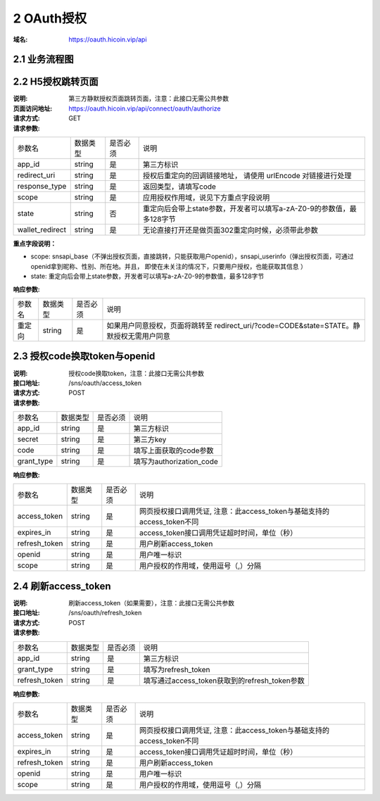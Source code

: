 2 OAuth授权
====================

:域名: https://oauth.hicoin.vip/api

2.1 业务流程图
-------------------

.. image:: images/openapi_oauth_flow.png
   :width: 600px
   :height: 455px
   :align: center

2.2 H5授权跳转页面
--------------------------

:说明: 第三方静默授权页面跳转页面，注意：此接口无需公共参数
:页面访问地址: https://oauth.hicoin.vip/api/connect/oauth/authorize
:请求方式: GET
:请求参数:

===================== ========== ========== =================================================
参数名                 数据类型    是否必须    说明
app_id                string     是         第三方标识
redirect_uri          string     是         授权后重定向的回调链接地址， 请使用 urlEncode 对链接进行处理
response_type         string     是         返回类型，请填写code
scope                 string     是         应用授权作用域，说见下方重点字段说明
state                 string     否         重定向后会带上state参数，开发者可以填写a-zA-Z0-9的参数值，最多128字节
wallet_redirect       string     是         无论直接打开还是做页面302重定向时候，必须带此参数
===================== ========== ========== =================================================

**重点字段说明：**

- scope: snsapi_base（不弹出授权页面，直接跳转，只能获取用户openid），snsapi_userinfo（弹出授权页面，可通过openid拿到昵称、性别、所在地。并且， 即使在未关注的情况下，只要用户授权，也能获取其信息 ）
- state: 重定向后会带上state参数，开发者可以填写a-zA-Z0-9的参数值，最多128字节

:响应参数:
===================== ========== ========== =================================================
参数名                 数据类型    是否必须    说明
重定向                   string     是        如果用户同意授权，页面将跳转至 redirect_uri/?code=CODE&state=STATE。静默授权无需用户同意
===================== ========== ========== =================================================


2.3 授权code换取token与openid
---------------------------------------
:说明: 授权code换取token，注意：此接口无需公共参数
:接口地址: /sns/oauth/access_token
:请求方式: POST
:请求参数:

===================== ========== ========== =================================================
参数名                 数据类型    是否必须    说明
app_id                string     是         第三方标识
secret                string     是         第三方key
code                  string     是         填写上面获取的code参数
grant_type            string     是         填写为authorization_code
===================== ========== ========== =================================================


:响应参数:

===================== ========== ========== =================================================
参数名                 数据类型    是否必须    说明
access_token          string     是         网页授权接口调用凭证, 注意：此access_token与基础支持的access_token不同
expires_in            string     是         access_token接口调用凭证超时时间，单位（秒）
refresh_token         string     是         用户刷新access_token
openid                string     是         用户唯一标识
scope                 string     是         用户授权的作用域，使用逗号（,）分隔
===================== ========== ========== =================================================


2.4 刷新access_token
----------------------------------------
:说明: 刷新access_token（如果需要），注意：此接口无需公共参数
:接口地址: /sns/oauth/refresh_token
:请求方式: POST
:请求参数:

===================== ========== ========== =================================================
参数名                 数据类型    是否必须    说明
app_id                string     是         第三方标识
grant_type            string     是         填写为refresh_token
refresh_token         string     是         填写通过access_token获取到的refresh_token参数
===================== ========== ========== =================================================


:响应参数:

===================== ========== ========== =================================================
参数名                 数据类型    是否必须    说明
access_token          string     是         网页授权接口调用凭证, 注意：此access_token与基础支持的access_token不同
expires_in            string     是         access_token接口调用凭证超时时间，单位（秒）
refresh_token         string     是         用户刷新access_token
openid                string     是         用户唯一标识
scope                 string     是         用户授权的作用域，使用逗号（,）分隔
===================== ========== ========== =================================================

